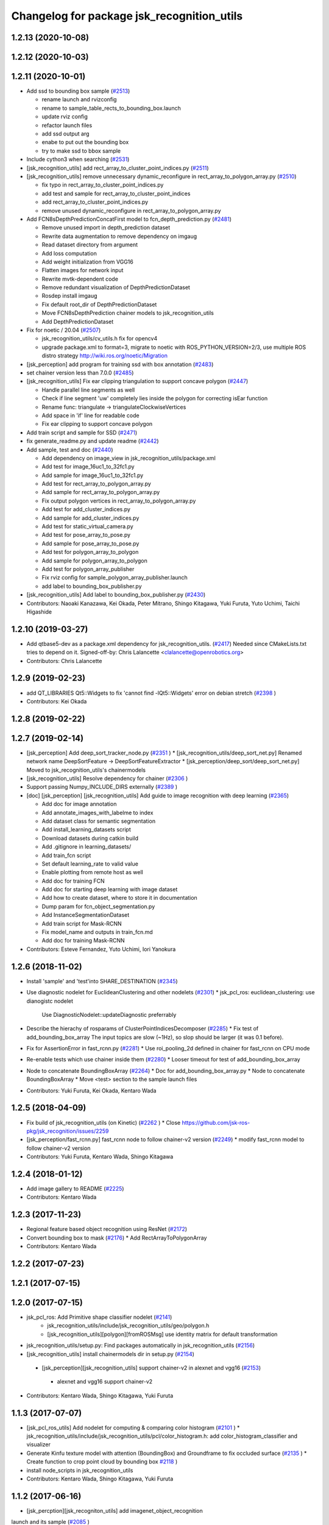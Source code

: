 ^^^^^^^^^^^^^^^^^^^^^^^^^^^^^^^^^^^^^^^^^^^
Changelog for package jsk_recognition_utils
^^^^^^^^^^^^^^^^^^^^^^^^^^^^^^^^^^^^^^^^^^^

1.2.13 (2020-10-08)
-------------------

1.2.12 (2020-10-03)
-------------------

1.2.11 (2020-10-01)
-------------------
* Add ssd to bounding box sample (`#2513 <https://github.com/jsk-ros-pkg/jsk_recognition/issues/2513>`_)

  * rename launch and rvizconfig
  * rename to sample_table_rects_to_bounding_box.launch
  * update rviz config
  * refactor launch files
  * add ssd output arg
  * enabe to put out the bounding box
  * try to make ssd to bbox sample

* Include cython3 when searching (`#2531 <https://github.com/jsk-ros-pkg/jsk_recognition/issues/2531>`_)
* [jsk_recognition_utils] add rect_array_to_cluster_point_indices.py (`#2511 <https://github.com/jsk-ros-pkg/jsk_recognition/issues/2511>`_)
* [jsk_recognition_utils] remove unnecessary dynamic_reconfigure in rect_array_to_polygon_array.py (`#2510 <https://github.com/jsk-ros-pkg/jsk_recognition/issues/2510>`_)

  * fix typo in rect_array_to_cluster_point_indices.py
  * add test and sample for rect_array_to_cluster_point_indices
  * add rect_array_to_cluster_point_indices.py
  * remove unused dynamic_reconfigure in rect_array_to_polygon_array.py

* Add FCN8sDepthPredictionConcatFirst model to fcn_depth_prediction.py (`#2481 <https://github.com/jsk-ros-pkg/jsk_recognition/issues/2481>`_)

  * Remove unused import in depth_prediction dataset
  * Rewrite data augmentation to remove dependency on imgaug
  * Read dataset directory from argument
  * Add loss computation
  * Add weight initialization from VGG16
  * Flatten images for network input
  * Rewrite mvtk-dependent code
  * Remove redundant visualization of DepthPredictionDataset
  * Rosdep install imgaug
  * Fix default root_dir of DepthPredictionDataset
  * Move FCN8sDepthPrediction chainer models to jsk_recognition_utils
  * Add DepthPredictionDataset

* Fix for  noetic / 20.04 (`#2507 <https://github.com/jsk-ros-pkg/jsk_recognition/issues/2507>`_)

  * jsk_recognition_utils/cv_utils.h fix for opencv4
  * upgrade package.xml to format=3, migrate to noetic with ROS_PYTHON_VERSION=2/3, use multiple ROS distro strategy http://wiki.ros.org/noetic/Migration

* [jsk_perception] add program for training ssd with box annotation (`#2483 <https://github.com/jsk-ros-pkg/jsk_recognition/issues/2483>`_)
* set chainer version less than 7.0.0 (`#2485 <https://github.com/jsk-ros-pkg/jsk_recognition/issues/2485>`_)
* [jsk_recognition_utils] Fix ear clipping triangulation to support concave polygon (`#2447 <https://github.com/jsk-ros-pkg/jsk_recognition/issues/2447>`_)

  * Handle parallel line segments as well
  * Check if line segment 'uw' completely lies inside the polygon for correcting isEar function
  * Rename func: triangulate -> triangulateClockwiseVertices
  * Add space in 'if' line for readable code
  * Fix ear clipping to support concave polygon

* Add train script and sample for SSD (`#2471 <https://github.com/jsk-ros-pkg/jsk_recognition/issues/2471>`_)
* fix generate_readme.py and update readme (`#2442 <https://github.com/jsk-ros-pkg/jsk_recognition/issues/2442>`_)
* Add sample, test and doc (`#2440 <https://github.com/jsk-ros-pkg/jsk_recognition/issues/2440>`_)

  * Add dependency on image_view in jsk_recognition_utils/package.xml
  * Add test for image_16uc1_to_32fc1.py
  * Add sample for image_16uc1_to_32fc1.py
  * Add test for rect_array_to_polygon_array.py
  * Add sample for rect_array_to_polygon_array.py
  * Fix output polygon vertices in rect_array_to_polygon_array.py
  * Add test for add_cluster_indices.py
  * Add sample for add_cluster_indices.py
  * Add test for static_virtual_camera.py
  * Add test for pose_array_to_pose.py
  * Add sample for pose_array_to_pose.py
  * Add test for polygon_array_to_polygon
  * Add sample for polygon_array_to_polygon
  * Add test for polygon_array_publisher
  * Fix rviz config for sample_polygon_array_publisher.launch
  * add label to bounding_box_publisher.py

* [jsk_recognition_utils] Add label to bounding_box_publisher.py (`#2430 <https://github.com/jsk-ros-pkg/jsk_recognition/issues/2430>`_)

* Contributors: Naoaki Kanazawa, Kei Okada, Peter Mitrano, Shingo Kitagawa, Yuki Furuta, Yuto Uchimi, Taichi Higashide

1.2.10 (2019-03-27)
-------------------
* Add qtbase5-dev as a package.xml dependency for jsk_recognition_utils. (`#2417 <https://github.com/jsk-ros-pkg/jsk_recognition/issues/2417>`_)
  Needed since CMakeLists.txt tries to depend on it.
  Signed-off-by: Chris Lalancette <clalancette@openrobotics.org>
* Contributors: Chris Lalancette

1.2.9 (2019-02-23)
------------------
* add QT_LIBRARIES Qt5::Widgets to fix 'cannot find -lQt5::Widgets' error on debian stretch (`#2398 <https://github.com/jsk-ros-pkg/jsk_recognition/issues/2398>`_ )
* Contributors: Kei Okada

1.2.8 (2019-02-22)
------------------

1.2.7 (2019-02-14)
------------------
* [jsk_perception] Add deep_sort_tracker_node.py (`#2351 <https://github.com/jsk-ros-pkg/jsk_recognition/issues/2351>`_ )
  * [jsk_recognition_utils/deep_sort_net.py] Renamed network name DeepSortFeature -> DeepSortFeatureExtractor
  * [jsk_perception/deep_sort/deep_sort_net.py] Moved to jsk_recognition_utils's chainermodels

* [jsk_recognition_utils] Resolve dependency for chainer (`#2306 <https://github.com/jsk-ros-pkg/jsk_recognition/issues/2306>`_ )
* Support passing Numpy_INCLUDE_DIRS externally (`#2389 <https://github.com/jsk-ros-pkg/jsk_recognition/issues/2389>`_ )

* [doc] [jsk_perception] [jsk_recognition_utils] Add guide to image recognition with deep learning (`#2365 <https://github.com/jsk-ros-pkg/jsk_recognition/issues/2365>`_)

  * Add doc for image annotation
  * Add annotate_images_with_labelme to index
  * Add dataset class for semantic segmentation
  * Add install_learning_datasets script
  * Download datasets during catkin build
  * Add .gitignore in learning_datasets/
  * Add train_fcn script
  * Set default learning_rate to valid value
  * Enable plotting from remote host as well
  * Add doc for training FCN
  * Add doc for starting deep learning with image dataset
  * Add how to create dataset, where to store it in documentation
  * Dump param for fcn_object_segmentation.py
  * Add InstanceSegmentationDataset
  * Add train script for Mask-RCNN
  * Fix model_name and outputs in train_fcn.md
  * Add doc for training Mask-RCNN

* Contributors: Esteve Fernandez, Yuto Uchimi, Iori Yanokura

1.2.6 (2018-11-02)
------------------
* Install 'sample' and 'test'into SHARE_DESTINATION (`#2345 <https://github.com/jsk-ros-pkg/jsk_recognition/issues/2345>`_)
* Use diagnostic nodelet for EuclideanClustering and other nodelets (`#2301 <https://github.com/jsk-ros-pkg/jsk_recognition/issues/2301>`_)
  * jsk_pcl_ros: euclidean_clustering: use dianogistc nodelet
    Use DiagnosticNodelet::updateDiagnostic preferrably
* Describe the hierachy of rosparams of ClusterPointIndicesDecomposer (`#2285 <https://github.com/jsk-ros-pkg/jsk_recognition/issues/2285>`_)
  * Fix test of add_bounding_box_array The input topics are slow (~1Hz), so slop should be larger (it was 0.1 before).

* Fix for AssertionError in fast_rcnn.py (`#2281 <https://github.com/jsk-ros-pkg/jsk_recognition/issues/2281>`_)
  * Use roi_pooling_2d defined in chainer for fast_rcnn on CPU mode

* Re-enable tests which use chainer inside them (`#2280 <https://github.com/jsk-ros-pkg/jsk_recognition/issues/2280>`_)
  * Looser timeout for test of add_bounding_box_array
* Node to concatenate BoundingBoxArray (`#2264 <https://github.com/jsk-ros-pkg/jsk_recognition/issues/2264>`_)
  * Doc for add_bounding_box_array.py
  * Node to concatenate BoundingBoxArray
  * Move <test> section to the sample launch files
* Contributors: Yuki Furuta, Kei Okada, Kentaro Wada

1.2.5 (2018-04-09)
------------------
* Fix build of jsk_recognition_utils (on Kinetic) (`#2262 <https://github.com/jsk-ros-pkg/jsk_recognition/issues/2262>`_ )
  * Close https://github.com/jsk-ros-pkg/jsk_recognition/issues/2259
* [jsk_perception/fast_rcnn.py] fast_rcnn node to follow chainer-v2 version (`#2249 <https://github.com/jsk-ros-pkg/jsk_recognition/issues/2249>`_)
  * modify fast_rcnn model to follow chainer-v2 version
* Contributors: Yuki Furuta, Kentaro Wada, Shingo Kitagawa

1.2.4 (2018-01-12)
------------------
* Add image gallery to README (`#2225 <https://github.com/jsk-ros-pkg/jsk_recognition/issues/2225>`_)
* Contributors: Kentaro Wada

1.2.3 (2017-11-23)
------------------
* Regional feature based object recognition using ResNet (`#2172 <https://github.com/jsk-ros-pkg/jsk_recognition/issues/2172>`_)
* Convert bounding box to mask (`#2176 <https://github.com/jsk-ros-pkg/jsk_recognition/issues/2176>`_)
  * Add RectArrayToPolygonArray
* Contributors: Kentaro Wada

1.2.2 (2017-07-23)
------------------

1.2.1 (2017-07-15)
------------------

1.2.0 (2017-07-15)
------------------
* jsk_pcl_ros: Add Primitive shape classifier nodelet (`#2141 <https://github.com/jsk-ros-pkg/jsk_recognition/issues/2141>`_)
   * jsk_recognition_utils/include/jsk_recognition_utils/geo/polygon.h
   * [jsk_recognition_utils][polygon][fromROSMsg] use identity matrix for default transformation

* jsk_recognition_utils/setup.py: Find packages automatically in jsk_recognition_utils (`#2156 <https://github.com/jsk-ros-pkg/jsk_recognition/issues/2156>`_)
* [jsk_recognition_utils] install chainermodels dir in setup.py (`#2154 <https://github.com/jsk-ros-pkg/jsk_recognition/issues/2154>`_)
 * [jsk_perception][jsk_recognition_utils] support chainer-v2 in alexnet and vgg16 (`#2153 <https://github.com/jsk-ros-pkg/jsk_recognition/issues/2153>`_)
  * alexnet and vgg16 support chainer-v2

* Contributors: Kentaro Wada, Shingo Kitagawa, Yuki Furuta

1.1.3 (2017-07-07)
------------------
* [jsk_pcl_ros_utils] Add nodelet for computing & comparing color  histogram (`#2101 <https://github.com/jsk-ros-pkg/jsk_recognition/issues/2101>`_ )
  * jsk_recognition_utils/include/jsk_recognition_utils/pcl/color_histogram.h: add color_histogram_classifier and visualizer
* Generate Kinfu texture model with attention (BoundingBox) and Groundframe to fix occluded surface  (`#2135 <https://github.com/jsk-ros-pkg/jsk_recognition/issues/2135>`_ )
  * Create function to crop point cloud by bounding box `#2118 <https://github.com/jsk-ros-pkg/jsk_recognition/issues/2118>`_ )
* install node_scripts in jsk_recognition_utils
* Contributors: Kentaro Wada, Shingo Kitagawa, Yuki Furuta

1.1.2 (2017-06-16)
------------------
* [jsk_percption][jsk_recogniton_utils] add imagenet_object_recognition
launch and its sample (`#2085 <https://github.com/jsk-ros-pkg/jsk_recognition/issues/2085>`_ )
  * add n_class in VGG16
  * format Alex -> AlexNet
* [jsk_perception] add AlexNet object recognition node #2083 (`#2083 <https://github.com/jsk-ros-pkg/jsk_recognition/issues/2083>`_ )
  * add alex_object_recognition node
* Remove README.md to generate doc of jsk_recognition_utils (`#2078 <https://github.com/jsk-ros-pkg/jsk_recognition/issues/2078>`_ )
    Modified:
    - doc/jsk_recognition_utils/index.rst
    Added:
    - jsk_recognition_utils/sample/sample_static_virtual_camera.launch
* [jsk_pcl_ros_utils][polygon_magnifier] allow negative distance to magnify (`#2053 <https://github.com/jsk-ros-pkg/jsk_recognition/issues/2053>`_ )
  [jsk_pcl_ros_utils][polygon_magnifier] update docs
  [jsk_recognition_utils] add polygon_array_publisher.py / sample_polygon_array_publisher.launch
  [jsk_pcl_ros_utils] add sample / test for polygon_magnifier
* Generate README by script (`#2064 <https://github.com/jsk-ros-pkg/jsk_recognition/issues/2064>`_ )
* [jsk_recognition_utils/geo/Polygon] add distance method. (`#2031 <https://github.com/jsk-ros-pkg/jsk_recognition/issues/2031>`_ )
* [jsk_recognition_utils] add PolyLine to polyline.{h,cpp} and add code to segment.{h, cpp} (`#2026 <https://github.com/jsk-ros-pkg/jsk_recognition/issues/2026>`_ )
* Contributors: Kentaro Wada, Masaki Murooka, Shingo Kitagawa, Yohei Kakiuchi, Yuki Furuta

1.1.1 (2017-03-04)
------------------

1.1.0 (2017-02-09)
------------------

1.0.4 (2017-02-09)
------------------
* [jsk_recognition_utils] src/geo/segment.cpp: fix argument name of Segment::midpoint. (`#2013 <https://github.com/jsk-ros-pkg/jsk_recognition/issues/2013>`_ )
* Contributors: Masaki Murooka

1.0.3 (2017-02-08)
------------------
* [jsk_recognition_utils] add mipoint method to segment class. (`#2009 <https://github.com/jsk-ros-pkg/jsk_recognition/issues/2009>`_ )
  * src/edge_depth_refinement_nodelet.cpp
  * src/geo/segment.cpp
   include/jsk_recognition_utils/geo/segment.h
* Evaluate voxel segmentation by IU (`#1993 <https://github.com/jsk-ros-pkg/jsk_recognition/issues/1993>`_ )
  * Stop depending on jsk_interactive_marker
  * node_scripts/evaluate_voxel_segmentation_by_gt_box.py
  * Compute box overlap and publish it : intersect-over-union (overlap)  = volume_tp / (volume_fn + volume_fp + volume_tp)
    * test/evaluate_box_segmentation_by_gt_box.test
    * test/evaluate_voxel_segmentation_by_gt_box.test
    * sample/sample_evaluate_box_segmentation_by_gt_box.launch
    * sample/sample_evaluate_voxel_segmentation_by_gt_box.launch
    * scripts/evaluate_box_segmentation_by_gt_box.py
    * scripts/evaluate_voxel_segmentation_by_gt_box.py
  * Move evaluation scripts of box segmentation from jsk_recognition_utils to to jsk_pcl_ros_utils

* Contributors: Kentaro Wada, Masaki Murooka

1.0.2 (2017-01-12)
------------------

1.0.1 (2016-12-13)
------------------

1.0.0 (2016-12-12)
------------------
* Fix fo kinetic  (`#1943 <https://github.com/jsk-ros-pkg/jsk_recognition/issues/1943>`_)
  * use std::isnan instead of isnan, knetic compiler requires this

* Contributors: Kei Okada

0.3.29 (2016-10-30)
-------------------

0.3.28 (2016-10-29)
-------------------

0.3.27 (2016-10-29)
-------------------

0.3.26 (2016-10-27)
-------------------
* Stop using deprecated jsk_topic_tools/log_utils.h (`#1933 <https://github.com/jsk-ros-pkg/jsk_recognition/issues/1933>`_)
* [heightmap] change type of heightmap to image/32FC2 (`#1886 <https://github.com/jsk-ros-pkg/jsk_recognition/issues/1886>`_)
* Prettify the style of rosparam for bbox publisher (`#1885 <https://github.com/jsk-ros-pkg/jsk_recognition/issues/1885>`_)
  This shows deprecation warning and does not break the current api.
  (BTW, this code is quite new and I think no one use this other than me.)
* Contributors: Kentaro Wada, Yohei Kakiuchi

0.3.25 (2016-09-16)
-------------------

0.3.24 (2016-09-15)
-------------------

0.3.23 (2016-09-14)
-------------------

0.3.22 (2016-09-13)
-------------------
* Merge pull request #1826 from mmurooka/polyarr-to-poly2
  [jsk_recognition_utils/node_scripts] add polygon_array_to_polygon.py
* [jsk_recognition_utils/node_scripts] add polygon_array_to_polygon.py
* Skip rostest on hydro because of unreleased test tools
* Add test for bounding_box_array_publisher.py
* Add sample for bounding_box_array_publisher.py
* Node to publish bounding box array
* Skip rostest on hydro because of unreleased test tools
* Add test for bounding_box_array_publisher.py
* Add sample for bounding_box_array_publisher.py
* Node to publish bounding box array
* Merge pull request #1809 from wkentaro/feature/pose-array-to-pose
  Convert PoseArray to PoseStamped with a specified index
* Convert PoseArray to PoseStamped with a specified index
* Rename test files in favor to {NODE_NAME}.test
* Add util to convert image 16uc1 to 32fc1
* Merge pull request #1694 from wkentaro/get-numpy-include-dirs
  [jsk_recognition_utils] Set Numpy include directories in cmake to fix error on OS X
* Set Numpy include directories in cmake to fix error on OS X
* Remove color_gategoryXX (use labelcolormap)
* Add label color utility function
* Remove nms.py that is moved to nms.pyx
* Recognize object with VGG16 net
* Rename vgg16 -> vgg16_fast_rcnn
* Cythonize Non-maximum Supression baseline
* Remove dependency on rbgirshick/fast-rcnn
* Support old scipy which does not have face()
* Add static virtual camera
* Copy jsk_perception/image_utils.h to jsk_recognition_utils/cv_utils.h
* Stop passing -z flag to ld with Clang (#1601)
* Contributors: Kei Okada, Kentaro Wada, Masaki Murooka

0.3.21 (2016-04-15)
-------------------

0.3.20 (2016-04-14)
-------------------
* [jsk_recognition_utils] Support Affine3d project function in Plane (`#1576 <https://github.com/jsk-ros-pkg/jsk_recognition/issues/1576>`_)
* [jsk_recognition_utils] Add multiple ClusterPointIndices to one (`#1581 <https://github.com/jsk-ros-pkg/jsk_recognition/issues/1581>`_)
  * Add multiple ClusterPointIndices to one
  Added:
  - jsk_recognition_utils/node_scripts/add_cluster_indices.py
  * Document for add_cluster_indices.py
* Visualize ClusterPointIndices for image (`#1579 <https://github.com/jsk-ros-pkg/jsk_recognition/issues/1579>`_)
* Contributors: Iori Kumagai, Kentaro Wada

0.3.19 (2016-03-22)
-------------------

0.3.18 (2016-03-21)
-------------------

0.3.17 (2016-03-20)
-------------------
* [jsk_perception] Use timer callback to speed up tile_image with no_sync:=true
* [jsk_perception] Cache concatenated image to speed up
* Contributors: Ryohei Ueda

0.3.16 (2016-02-11)
-------------------

0.3.15 (2016-02-09)
-------------------

0.3.14 (2016-02-04)
-------------------
* [jsk_recognition_utils] Tile different size images with centerization
  Modified:
  - jsk_recognition_utils/python/jsk_recognition_utils/visualize.py
* [jsk_perception] BoundingBoxToRectArray and rect_array_to_image_marker.py
* jsk_recognition_utils/CMakeLists.txt: include_directories should have include/ before catkin_INCLUDE_DIRS
* Merge remote-tracking branch 'origin/master' into auto-change-point-type
* [jsk_pcl_ros] Publish current tracking status (running or idle)
  from particle_fitler_tracking.
  And add some scripts to visualize them.
* [jsk_pcl_ros] Automatically detect point type in OctreeVoxelGrid
  Modified:
  - doc/jsk_pcl_ros/nodes/octree_voxel_grid.md
  - jsk_pcl_ros/cfg/OctreeVoxelGrid.cfg
  - jsk_pcl_ros/include/jsk_pcl_ros/octree_voxel_grid.h
  - jsk_pcl_ros/src/octree_voxel_grid_nodelet.cpp
  - jsk_recognition_utils/include/jsk_recognition_utils/pcl_ros_util.h
  - jsk_recognition_utils/src/pcl_ros_util.cpp
* [jsk_recognition_utils] Add SeriesedBoolean::isAllTrueFilled method
  to check all the buffer is filled by true
* [jsk_pcl_ros] Fix WallDurationTimer to publish correct average value
* [jsk_pcl_ros] Publish computation time in icp_registration and torus_finder
  Modified:
  - doc/jsk_pcl_ros/nodes/icp_registration.md
  - doc/jsk_pcl_ros/nodes/torus_f_inder.md
  - jsk_pcl_ros/include/jsk_pcl_ros/icp_registration.h
  - jsk_pcl_ros/include/jsk_pcl_ros/torus_finder.h
  - jsk_pcl_ros/src/icp_registration_nodelet.cpp
  - jsk_pcl_ros/src/torus_finder_nodelet.cpp
  - jsk_recognition_utils/include/jsk_recognition_utils/time_util.h
* [jsk_perception] Keep original resolution if all the input images has
  same shape and add ~draw_input_topic parameter to draw topic name on
  the tiled images
  Modified:
  - jsk_perception/node_scripts/tile_image.py
  - jsk_recognition_utils/python/jsk_recognition_utils/visualize.py
* [jsk_perception] Fix tile_image.py for hydro.
  1. Disable approximate sync for hydro. it's not supported on hydro
  2. Use PIL.Image.frombytes instead of PIL.Image.fromstring
* Contributors: Kei Okada, Kentaro Wada, Ryohei Ueda

0.3.13 (2015-12-19)
-------------------

0.3.12 (2015-12-19)
-------------------

0.3.11 (2015-12-18)
-------------------

0.3.10 (2015-12-17)
-------------------
* [jsk_recognition_utils] Fix import error on server caused by matplotlib
* [jsk_pcl_ros] Check header.frame_id before resolving 3-D spacially
  Modified:
  jsk_pcl_ros/src/multi_plane_extraction_nodelet.cpp
  jsk_perception/src/polygon_array_color_histogram.cpp
  jsk_recognition_utils/include/jsk_recognition_utils/pcl_ros_util.h
  jsk_recognition_utils/src/pcl_ros_util.cpp
* Contributors: Kentaro Wada, Ryohei Ueda

0.3.9 (2015-12-14)
------------------
* [jsk_perception] Compute polygon likelihood based on color histogram.
* [jsk_perception] Add PolygonArrayColorHistogram
* [jsk_recognition_utils] Better API to measure and publish computation time
* Contributors: Ryohei Ueda

0.3.8 (2015-12-08)
------------------
* Use ccache if installed to make it fast to generate object file
* [jsk_recognition_utils, jsk_pcl_ros] Measure time to compute
  NormalEstimationOMP and RegionGriwongMultiplePlaneSegmentation.
  Add utility class to measure time: jsk_recognition_utils::WallDurationTimer
* [jsk_recognition_utils] Split fore/background with depth
* Contributors: Kei Okada, Kentaro Wada, Ryohei Ueda

0.3.7 (2015-11-19)
------------------
* Use gcc -z defs to check undefined symbols in shared
  objects (jsk_recognitoin_utils, jsk_pcl_ros, jsk_perception).
  build_check.cpp cannot run on the environment using  multiple processes
  because of invoking libjsk_pcl_ros.so link.
* Merge pull request `#1319 <https://github.com/jsk-ros-pkg/jsk_recognition/issues/1319>`_ from wkentaro/146-various-rgb-colors
  [jsk_recognition_utils] Add labelToRGB with 146 rgb colors
* Merge pull request `#1324 <https://github.com/jsk-ros-pkg/jsk_recognition/issues/1324>`_ from wkentaro/test-tf-listener-singleton
  [jsk_recognition_utils] Test tf_listener_singleton.cpp
* [jsk_recognition_utils] Test rgb_colors.cpp
* [jsk_recognition_utils] Test labelToRGB
* [jsk_recognition_utils] 146 rgb colors
* [jsk_recognition_utils] Test tf_listener_singleton.cpp
* [jsk_recognition_utils] Add labelToRGB
* [jsk_recognition_utils] 146 rgb colors
* [jsk_recognition_utils] Util to decompose descriptors with label
* [jsk_recognition_utils] Test tf::Transformer::lookupTransformation
* [jsk_recognition_utils] Bag of Features as python module
* [jsk_recognition_utils] Handle canvas to get safely plot image
* [jsk_recognition_utils] Add bounding_rect_of_mask
* [jsk_recognition_utils] Add jsk_recognition_utils.get_tile_image()
* [jsk_recognition_utils] Fix laser model
* Contributors: Kei Okada, Kentaro Wada, Ryohei Ueda

0.3.6 (2015-09-11)
------------------

0.3.5 (2015-09-09)
------------------

0.3.4 (2015-09-07)
------------------
* Merge pull request `#1168 <https://github.com/jsk-ros-pkg/jsk_recognition/issues/1168>`_ from k-okada/add_yaml
  jsk_recognition_utils: forget to add include to install
* jsk_recognition_utils: forget to add include to install
* [jsk_recognition_utils/README] Add link to doxygen documentation
* [jsk_recognition_utils/Line] Add documentation
* Contributors: Kei Okada, Ryohei Ueda

0.3.3 (2015-09-06)
------------------
* [jsk_recognition_utils] Depends on visualization_msgs
* [jsk_recognition_utils] Separate grid_plane.h from geo_util.h
* [jsk_recognition_utils] Separate cylinder.h from geo_util.h
* [jsk_recognition_utils] Separate cube.h from geo_util.h
* [jsk_recognition_utils] Separate convex_polygon.h from geo_util.h
* [jsk_recognition_utils] Separate polygon.h from geo_util.h
* [jsk_recognition_utils] Separate plane.h from geo_util.h
* [jsk_recognition_utils] Separate segment.h from geo_util.h
* [jsk_recognition_utils] Separate line.h from geo_util.h
* Contributors: Ryohei Ueda

0.3.2 (2015-09-05)
------------------
* add yaml-cpp to depends
* Merge pull request `#1151 <https://github.com/jsk-ros-pkg/jsk_recognition/issues/1151>`_ from garaemon/use-histograms
  [jsk_perception] Use histograms to compute distance in TabletopColorDifferenceLikelihood
* [jsk_perception] Use histograms to compute distance in TabletopColorDifferenceLikelihood
* Contributors: Kei Okada, Ryohei Ueda

0.3.1 (2015-09-04)
------------------
* Add README.md to jsk_recognition_utils
* Contributors: Ryohei Ueda

0.3.0 (2015-09-04)
------------------
* [jsk_recognition_utils] Introduce new package jsk_recognition_utils
  in order to use utility libraries defined in jsk_pcl_ros in jsk_perception
* Contributors: Ryohei Ueda

0.2.18 (2015-09-04)
-------------------
* [jsk_recognition_utils] Introduce new package jsk_recognition_utils
  in order to use utility libraries defined in jsk_pcl_ros in jsk_perception
* Contributors: Ryohei Ueda

0.2.17 (2015-08-21)
-------------------

0.2.16 (2015-08-19)
-------------------

0.2.15 (2015-08-18)
-------------------

0.2.14 (2015-08-13)
-------------------

0.2.13 (2015-06-11)
-------------------

0.2.12 (2015-05-04)
-------------------

0.2.11 (2015-04-13)
-------------------

0.2.10 (2015-04-09)
-------------------

0.2.9 (2015-03-29)
------------------

0.2.7 (2015-03-26)
------------------

0.2.6 (2015-03-25)
------------------

0.2.5 (2015-03-17)
------------------

0.2.4 (2015-03-08)
------------------

0.2.3 (2015-02-02)
------------------

0.2.2 (2015-01-30 19:29)
------------------------

0.2.1 (2015-01-30 00:35)
------------------------

0.2.0 (2015-01-29 12:20)
------------------------

0.1.34 (2015-01-29 11:53)
-------------------------

0.1.33 (2015-01-24)
-------------------

0.1.32 (2015-01-12)
-------------------

0.1.31 (2015-01-08)
-------------------

0.1.30 (2014-12-24 16:45)
-------------------------

0.1.29 (2014-12-24 12:43)
-------------------------

0.1.28 (2014-12-17)
-------------------

0.1.27 (2014-12-09)
-------------------

0.1.26 (2014-11-23)
-------------------

0.1.25 (2014-11-21)
-------------------

0.1.24 (2014-11-15)
-------------------

0.1.23 (2014-10-09)
-------------------

0.1.22 (2014-09-24)
-------------------

0.1.21 (2014-09-20)
-------------------

0.1.20 (2014-09-17)
-------------------

0.1.19 (2014-09-15)
-------------------

0.1.18 (2014-09-13)
-------------------

0.1.17 (2014-09-07)
-------------------

0.1.16 (2014-09-04)
-------------------

0.1.15 (2014-08-26)
-------------------

0.1.14 (2014-08-01)
-------------------

0.1.13 (2014-07-29)
-------------------

0.1.12 (2014-07-24)
-------------------

0.1.11 (2014-07-08)
-------------------

0.1.10 (2014-07-07)
-------------------

0.1.9 (2014-07-01)
------------------

0.1.8 (2014-06-29)
------------------

0.1.7 (2014-05-31)
------------------

0.1.6 (2014-05-30)
------------------

0.1.5 (2014-05-29)
------------------

0.1.4 (2014-04-25)
------------------

0.1.3 (2014-04-12)
------------------

0.1.2 (2014-04-11)
------------------

0.1.1 (2014-04-10)
------------------

